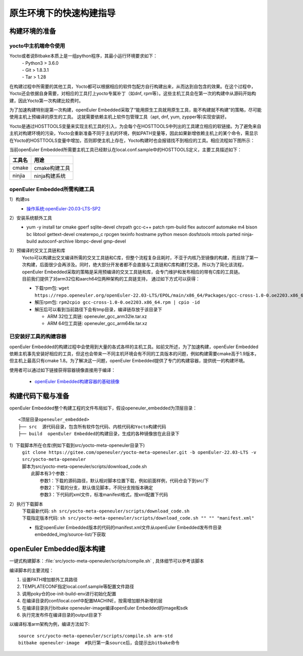 .. _yocto_quick_build:

原生环境下的快速构建指导
===========================================

构建环境的准备
*********************************************

yocto中主机端命令使用
^^^^^^^^^^^^^^^^^^^^^^^^^^^

Yocto或者说Bitbake本质上是一组python程序，其最小运行环境要求如下：
 | - Python3 > 3.6.0
 | - Git > 1.8.3.1
 | - Tar > 1.28

在构建过程中所需要的其他工具，Yocto都可以根据相应的软件包配方自行构建出来，从而达到自包含的效果。在这个过程中，Yocto还会依据自身需要，对相应的工具打上yocto专属补丁（如dnf, rpm等）。这些主机工具会在第一次的构建中从源码开始构建，因此Yocto第一次构建比较费时。

为了加速构建特别是第一次构建，openEuler Embedded采取了“能用原生工具就用原生工具，能不构建就不构建”的策略，尽可能使用主机上预编译的原生的工具。
这就需要依赖主机上软件包管理工具（apt, dnf, yum, zypper等)实现安装好。

Yocto是通过HOSTTOOLS变量来实现主机工具的引入，为会每个在HOSTTOOLS中列出的工具建立相应的软链接。为了避免来自主机对构建环境的污染，Yocto会重新准备不同于主机的环境，例如PATH变量等，因此如果新增依赖主机上的某个命令，需显示在Yocto的HOSTTOOLS变量中增加，否则即使主机上存在，Yocto构建时也会报错找不到相应的工具。相应流程如下图所示：

.. image:: ../../../image/yocto/hosttools.png

当前openEuler Embedded所需要主机工具已经默认在local.conf.sample中的HOSTTOOLS定义，主要工具描述如下：

=========     =============
工具名         用途
=========     =============
cmake         cmake构建工具
ninjia        ninja构建系统
=========     =============


openEuler Embedded所需构建工具
^^^^^^^^^^^^^^^^^^^^^^^^^^^^^^^

1）构建os
 - `操作系统:openEuler-20.03-LTS-SP2 <https://repo.openeuler.org/openEuler-20.03-LTS-SP2/docker_img/x86_64/openEuler-docker.x86_64.tar.xz>`_

2）安装系统额外工具
 - yum -y install tar cmake gperf sqlite-devel chrpath gcc-c++ patch rpm-build flex autoconf automake m4 bison bc libtool gettext-devel createrepo_c rpcgen texinfo hostname python meson dosfstools mtools parted ninja-build autoconf-archive libmpc-devel gmp-devel

3）预编译的交叉工具链和库
 | Yocto可以构建出交叉编译所需的交叉工具链和C库，但整个流程复杂且耗时，不亚于内核乃至镜像的构建，而且除了第一次构建，后面很少会再涉及。同时，绝大部分开发者都不会直接与工具链和C库构建打交道。所以为了简化该流程，openEuler Embedded采取的策略是采用预编译的交叉工具链和库，会专门维护和发布相应的带有C库的工具链。
 | 目前我们提供了对arm32位和aarch64位两种架构的工具链支持， 通过如下方式可以获得：

 - 下载rpm包: ``wget https://repo.openeuler.org/openEuler-22.03-LTS/EPOL/main/x86_64/Packages/gcc-cross-1.0-0.oe2203.x86_64.rpm``
 - 解压rpm包: ``rpm2cpio gcc-cross-1.0-0.oe2203.x86_64.rpm | cpio -id``

 - 解压后可以看到当前路径下会有tmp目录，编译链存放于该目录下
 
   - ARM 32位工具链: openeuler_gcc_arm32le.tar.xz
   - ARM 64位工具链: openeuler_gcc_arm64le.tar.xz

已安装好工具的构建容器
^^^^^^^^^^^^^^^^^^^^^^^^^^^

openEuler Embedded的构建过程中会使用到大量的各式各样的主机工具。如前文所述，为了加速构建，openEuler Embedded依赖主机事先安装好相应的工具，但这也会带来一不同主机环境会有不同的工具版本的问题，例如构建需要cmake高于1.9版本，但主机上最高只有cmake 1.8。为了解决这一问题，openEuler Embedded提供了专门的构建容器，提供统一的构建环境。

使用者可以通过如下链接获得容器镜像直接用于编译：

 - `openEuler Embedded构建容器的基础镜像 <https://repo.openeuler.org/openEuler-21.03/docker_img/x86_64/openEuler-docker.x86_64.tar.xz>`_


构建代码下载与准备
*********************************************

openEuler Embedded整个构建工程的文件布局如下，假设openeuler_embedded为顶层目录：

::

    <顶层目录openeuler_embedded>
    ├── src  源代码目录，包含所有软件包代码、内核代码和Yocto构建代码
    ├── build  openEuler Embedded的构建目录，生成的各种镜像放在此目录下

1）下载脚本所在仓库(例如下载到src/yocto-meta-openeuler目录下)
 | ``git clone https://gitee.com/openeuler/yocto-meta-openeuler.git -b openEuler-22.03-LTS -v src/yocto-meta-openeuler``
 | 脚本为src/yocto-meta-openeuler/scripts/download_code.sh
 |      此脚本有3个参数：
 |                         参数1：下载的源码路径，默认相对脚本位置下载，例如前面样例，代码仓会下到src/下
 |                         参数2：下载的分支，默认值见脚本，不同分支按版本确定
 |                         参数3：下代码的xml文件，标准manifest格式，按xml配置下代码

2）执行下载脚本
 | 下载最新代码: ``sh src/yocto-meta-openeuler/scripts/download_code.sh``
 | 下载指定版本代码: ``sh src/yocto-meta-openeuler/scripts/download_code.sh "" "" "manifest.xml"``

 - 指定openEuler Embedded版本的代码的manifest.xml文件从openEuler Embedded发布件目录embedded_img/source-list/下获取


openEuler Embedded版本构建
*****************************

一键式构建脚本：:file:`src/yocto-meta-openeuler/scripts/compile.sh` , 具体细节可以参考该脚本

编译脚本的主要流程：

1. 设置PATH增加额外工具路径
#. TEMPLATECONF指定local.conf.sample等配置文件路径
#. 调用poky仓的oe-init-build-env进行初始化配置
#. 在编译目录的conf/local.conf中配置MACHINE，按需增加额外新增的层
#. 在编译目录执行bitbake openeuler-image编译openEuler Embedded的image和sdk
#. 执行完发布件在编译目录的output目录下

以编译标准arm架构为例，编译方法如下:

::

    source src/yocto-meta-openeuler/scripts/compile.sh arm-std
    bitbake openeuler-image  #执行第一条source后，会提示出bitbake命令